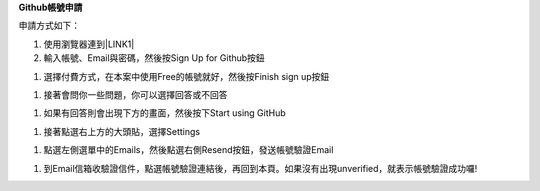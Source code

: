 \ |STYLE0|\ 

申請方式如下：

#. 使用瀏覽器連到\ |LINK1|\ 

#. 輸入帳號、Email與密碼，然後按Sign Up for Github按鈕

\ |IMG1|\ 

#. 選擇付費方式，在本案中使用Free的帳號就好，然後按Finish sign up按鈕

\ |IMG2|\ 

#. 接著會問你一些問題，你可以選擇回答或不回答

\ |IMG3|\     

#. 如果有回答則會出現下方的畫面，然後按下Start using GitHub

\ |IMG4|\ 

#. 接著點選右上方的大頭貼，選擇Settings

\ |IMG5|\ 

#. 點選左側選單中的Emails，然後點選右側Resend按鈕，發送帳號驗證Email

\ |IMG6|\ 

#. 到Email信箱收驗證信件，點選帳號驗證連結後，再回到本頁。如果沒有出現unverified，就表示帳號驗證成功囉!







.. bottom of content


.. |STYLE0| replace:: **Github帳號申請**


.. |LINK1| raw:: html

    <a href="https://github.com/" target="_blank">Github官方網站</a>


.. |IMG1| image:: static/Github_帳號申請_1.png
   :height: 148 px
   :width: 202 px

.. |IMG2| image:: static/Github_帳號申請_2.png
   :height: 214 px
   :width: 254 px

.. |IMG3| image:: static/Github_帳號申請_3.png
   :height: 122 px
   :width: 284 px

.. |IMG4| image:: static/Github_帳號申請_4.png
   :height: 146 px
   :width: 280 px

.. |IMG5| image:: static/Github_帳號申請_5.png
   :height: 146 px
   :width: 368 px

.. |IMG6| image:: static/Github_帳號申請_6.png
   :height: 168 px
   :width: 377 px
